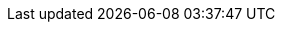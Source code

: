:doctype: book
:icons: font
:sectnumlevels: 2
:imagesdir: images
:!chapter-signifier:

// ":language:" denotes the language or the target document.
// currently only DE and EN are supported
:language: DE

// ":include_configuration:" always consists of the language, optionally
// additional markers might be configured here!
:include_configuration: tags=**;{language};!*

:curriculum-short: WEB

ifeval::["{language}" == "DE"]
:curriculum-name: Web-Architekturen
:curriculum-header-title: iSAQB-Curriculum für Advanced Level: {curriculum-short}
endif::[]

ifeval::["{language}" == "EN"]
:curriculum-name: Web Architectures
:curriculum-header-title: iSAQB curriculum for Advanced Level: {curriculum-short}
endif::[]
